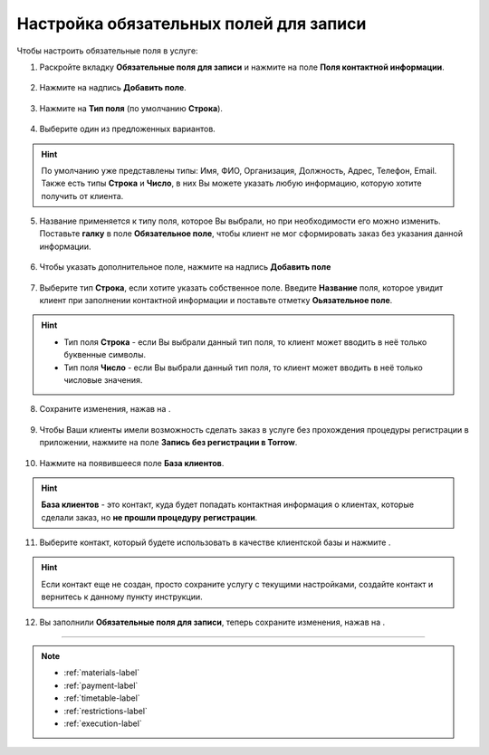 .. _required-label:

=======================================
Настройка обязательных полей для записи
=======================================

Чтобы настроить обязательные поля в услуге:

1. Раскройте вкладку **Обязательные поля для записи** и нажмите на поле **Поля контактной информации**.

.. figure:: media/required-fields/required1.png
    :scale: 42 %
    :alt: alternate text
    :align: center

2. Нажмите на надпись **Добавить поле**.

.. figure:: media/required-fields/required2.png
    :scale: 42 %
    :alt: alternate text
    :align: center

3. Нажмите на **Тип поля** (по умолчанию **Строка**).

.. figure:: media/required-fields/required3.png
    :scale: 42 %
    :alt: alternate text
    :align: center

4. Выберите один из предложенных вариантов.

.. hint:: По умолчанию уже представлены типы: Имя, ФИО, Организация, Должность, Адрес, Телефон, Email. Также есть типы **Строка** и **Число**, в них Вы можете указать любую информацию, которую хотите получить от клиента.

.. figure:: media/required-fields/required4.png
    :scale: 42 %
    :alt: alternate text
    :align: center

5. Название применяется к типу поля, которое Вы выбрали, но при необходимости его можно изменить. Поставьте **галку** в поле **Обязательное поле**, чтобы клиент не мог сформировать заказ без указания данной информации.

.. figure:: media/required-fields/required5.png
    :scale: 42 %
    :alt: alternate text
    :align: center

6. Чтобы указать дополнительное поле, нажмите на надпись **Добавить поле**

.. figure:: media/required-fields/required6.png
    :scale: 42 %
    :alt: alternate text
    :align: center

7. Выберите тип **Строка**, если хотите указать собственное поле. Введите **Название** поля, которое увидит клиент при заполнении контактной информации и поставьте отметку **Оьязательное поле**.

.. hint::

    * Тип поля **Строка** - если Вы выбрали данный тип поля, то клиент может вводить в неё только буквенные символы.
    * Тип поля **Число** - если Вы выбрали данный тип поля, то клиент может вводить в неё только числовые значения.

.. figure:: media/required-fields/required7.png
    :scale: 42 %
    :alt: alternate text
    :align: center

8. Сохраните изменения, нажав на |галка|.

    .. |галка| image:: media/galka.png
        :scale: 42 %

.. figure:: media/required-fields/required8.png
    :scale: 42 %
    :alt: alternate text
    :align: center

9. Чтобы Ваши клиенты имели возможность сделать заказ в услуге без прохождения процедуры регистрации в приложении, нажмите на поле **Запись без регистрации в Torrow**.

.. figure:: media/required-fields/required9.png
    :scale: 42 %
    :alt: alternate text
    :align: center

10. Нажмите на появившееся поле **База клиентов**.

.. hint:: **База клиентов** - это контакт, куда будет попадать контактная информация о клиентах, которые сделали заказ, но **не прошли процедуру регистрации**.

.. figure:: media/required-fields/required10.png
    :scale: 42 %
    :alt: alternate text
    :align: center

11. Выберите контакт, который будете использовать в качестве клиентской базы и нажмите |галка|.

.. hint:: Если контакт еще не создан, просто сохраните услугу с текущими настройками, создайте контакт и вернитесь к данному пункту инструкции.

.. figure:: media/required-fields/required11.png
    :scale: 42 %
    :alt: alternate text
    :align: center

12. Вы заполнили **Обязательные поля для записи**, теперь сохраните изменения, нажав на |галка|.

.. figure:: media/required-fields/required12.png
    :scale: 42 %
    :alt: alternate text
    :align: center

--------------------------------

.. note::

    * :ref:`materials-label`
    * :ref:`payment-label`
    * :ref:`timetable-label`
    * :ref:`restrictions-label`
    * :ref:`execution-label`